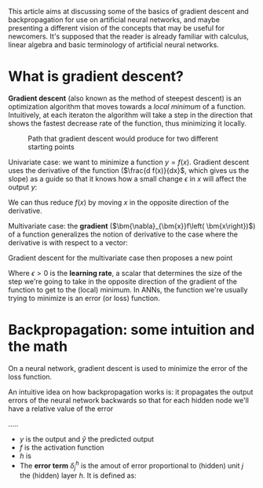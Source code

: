 #+OPTIONS: toc:nil
#+OPTIONS: num:nil
#+LATEX_HEADER: \usepackage{bm}

This article aims at discussing some of the basics of gradient descent and backpropagation for
use on artificial neural networks, and maybe presenting a different vision of the concepts that
may be useful for newcomers. It's supposed that the reader is already familiar with calculus,
linear algebra and basic terminology of artificial neural networks.

* What is gradient descent?
*Gradient descent* (also known as the method of steepest descent) is an optimization algorithm
that moves towards a /local minimum/ of a function. Intuitively, at each iteraton the algorithm
will take a step in the direction that shows the fastest decrease rate of the function, thus
minimizing it locally.

#+CAPTION: Path that gradient descent would produce for two different starting points
[[./images/gradient_descent.png]]

Univariate case: we want to minimize a function $y = f(x)$. Gradient descent uses the derivative
of the function ($\frac{d f(x)}{dx}$, which gives us the slope) as a guide so that it knows how
a small change $\epsilon$ in $x$ will affect the output $y$:
\begin{align}
f(x + \epsilon) \approx f(x) + \epsilon f'(x)
\end{align}

We can thus reduce $f(x)$ by moving $x$ in the opposite direction of the derivative.

Multivariate case: the *gradient* ($\bm{\nabla}_{\bm{x}}f\left( \bm{x\right})$) of a function
generalizes the notion of derivative to the case where the derivative is with respect to a
vector:
\begin{align}
\bm{x} = [x_1, ..., x_n] \\
f:\mathbb{R} ^{n}\rightarrow \mathbb{R} \\
\bm{\nabla}_{\bm{x}}f\left( \bm{x\right}) =\left[ \begin{matrix} \dfrac {\partial f\left( \bm{x\right}) } {\partial x_{1}}\\ \vdots \\ \dfrac {\partial f\left( \bm{x\right}) } {\partial x_{n}}\end{matrix} \right]
\end{align}

Gradient descent for the multivariate case then proposes a new point
\begin{align}
\bm{x}' = \bm x - \epsilon \bm{\nabla_x}f(\bm{x})
\end{align}

Where $\epsilon > 0$ is the *learning rate*, a scalar that determines the size of the step we're
going to take in the opposite direction of the gradient of the function to get to the (local)
minimum. In ANNs, the function we're usually trying to minimize is an error (or loss) function.

* Backpropagation: some intuition and the math
On a neural network, gradient descent is used to minimize the error of the loss function.

An intuitive idea on how backpropagation works is: it propagates the output errors of the neural
network backwards so that for each hidden node we'll have a relative value of the error



.....

- $y$ is the output and $\hat y$ the predicted output
- $f$ is the activation function
- $h$ is
- The *error term* $\delta_j^h$ is the amout of error proportional to (hidden) unit $j$ the
  (hidden) layer $h$. It is defined as:
\begin{equation}
\delta_j^h = \sum W_{jk} \delta_k^{h+1} f'(h_j)
\end{equation}


\begin{align}
\text{error term} = \delta = (y - \hat y) f'(h) \\
\Delta_{w_i} = \eta \delta x_i = - \eta \dfrac{\partial E}{\partial w_i}
\end{align}
